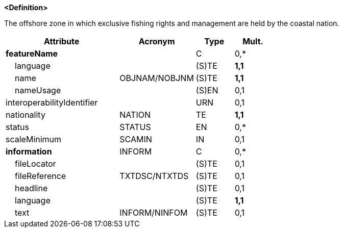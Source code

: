 **<Definition>**

The offshore zone in which exclusive fishing rights and management are held by the coastal nation.

[cols="3,2,1,1", options="header"]
|===
|Attribute |Acronym |Type |Mult.

|**featureName**||C|0,*
|    language||(S)TE|**1,1**
|    name|OBJNAM/NOBJNM|(S)TE|**1,1**
|    nameUsage||(S)EN|0,1
|interoperabilityIdentifier||URN|0,1
|nationality|NATION|TE|**1,1**
|status|STATUS|EN|0,*
|scaleMinimum|SCAMIN|IN|0,1
|**information**|INFORM|C|0,*
|    fileLocator||(S)TE|0,1
|    fileReference|TXTDSC/NTXTDS|(S)TE|0,1
|    headline||(S)TE|0,1
|    language||(S)TE|**1,1**
|    text|INFORM/NINFOM|(S)TE|0,1
|===

// include::../features_rules/FisheryZone_rules.adoc[tag=FisheryZone]
